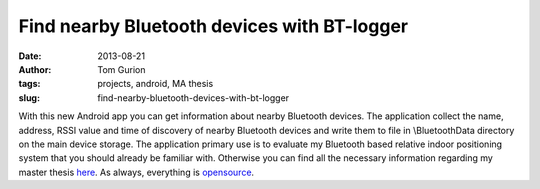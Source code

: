 Find nearby Bluetooth devices with BT-logger
############################################
:date: 2013-08-21
:author: Tom Gurion
:tags: projects, android, MA thesis
:slug: find-nearby-bluetooth-devices-with-bt-logger

With this new Android app you can get information about nearby
Bluetooth devices. The application collect the name, address, RSSI value
and time of discovery of nearby Bluetooth devices and write them to file
in \\BluetoothData directory on the main device storage.
The application primary use is to evaluate my Bluetooth based relative
indoor positioning system that you should already be familiar with.
Otherwise you can find all the necessary information regarding my master
thesis `here <{filename}/Projects/ma_thesis.md>`__.
As always, everything is
`opensource <https://github.com/Nagasaki45/BT-logger>`__.
